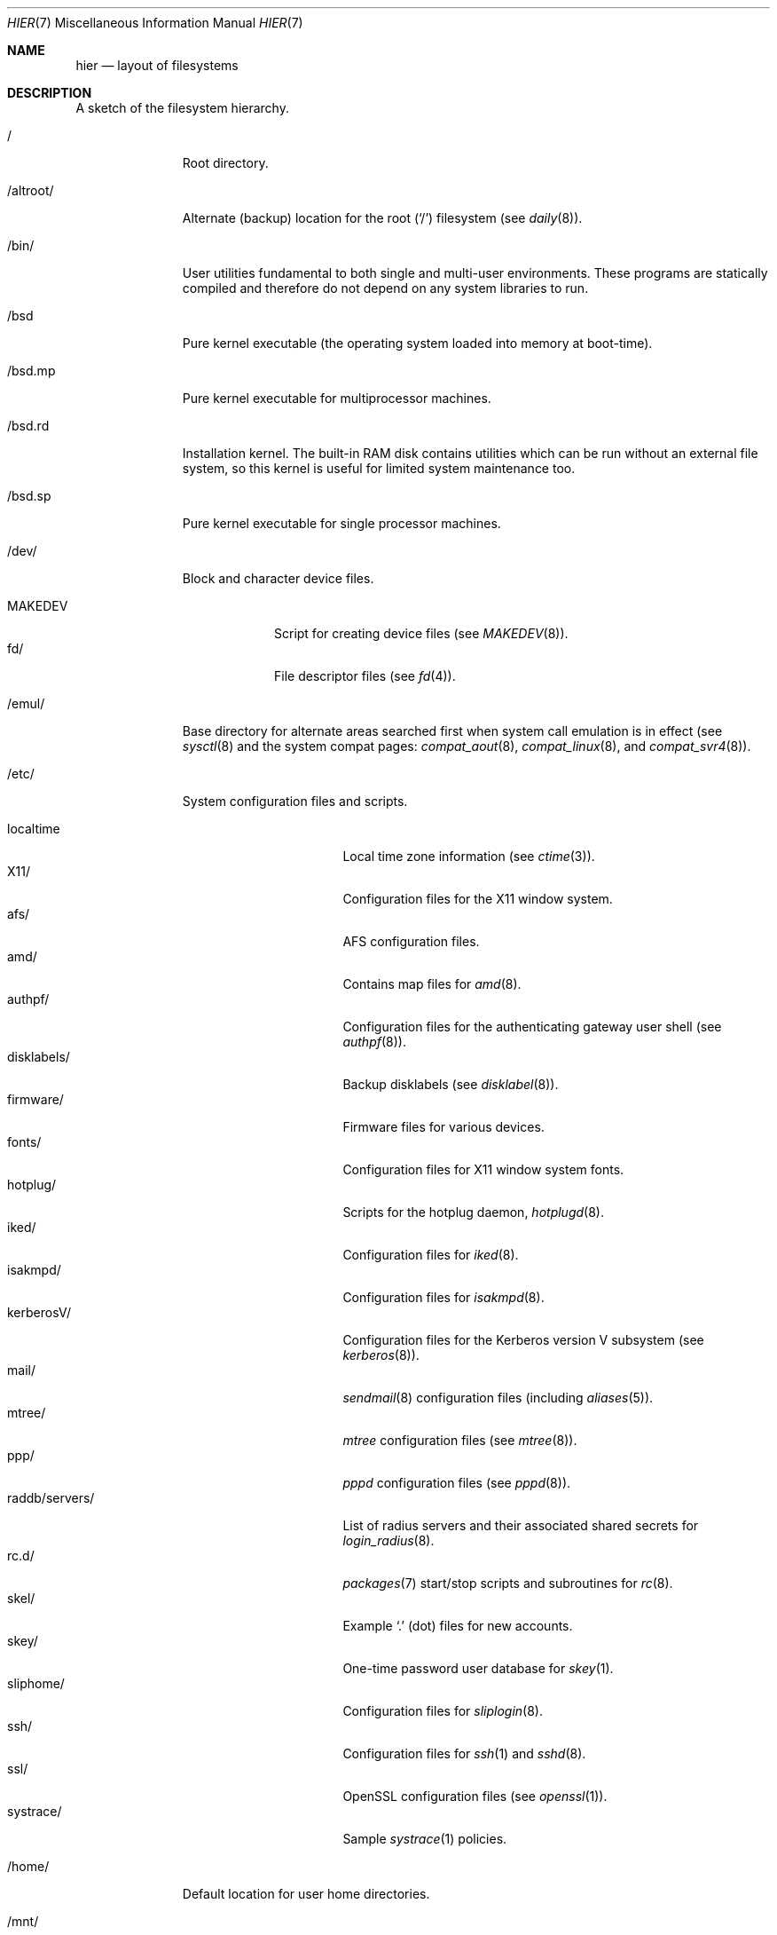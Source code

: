 .\"	$OpenBSD: hier.7,v 1.92 2010/10/31 23:57:17 jmc Exp $
.\"	$NetBSD: hier.7,v 1.7 1994/11/30 19:07:10 jtc Exp $
.\"
.\" Copyright (c) 1990, 1993
.\"	The Regents of the University of California.  All rights reserved.
.\"
.\" Redistribution and use in source and binary forms, with or without
.\" modification, are permitted provided that the following conditions
.\" are met:
.\" 1. Redistributions of source code must retain the above copyright
.\"    notice, this list of conditions and the following disclaimer.
.\" 2. Redistributions in binary form must reproduce the above copyright
.\"    notice, this list of conditions and the following disclaimer in the
.\"    documentation and/or other materials provided with the distribution.
.\" 3. Neither the name of the University nor the names of its contributors
.\"    may be used to endorse or promote products derived from this software
.\"    without specific prior written permission.
.\"
.\" THIS SOFTWARE IS PROVIDED BY THE REGENTS AND CONTRIBUTORS ``AS IS'' AND
.\" ANY EXPRESS OR IMPLIED WARRANTIES, INCLUDING, BUT NOT LIMITED TO, THE
.\" IMPLIED WARRANTIES OF MERCHANTABILITY AND FITNESS FOR A PARTICULAR PURPOSE
.\" ARE DISCLAIMED.  IN NO EVENT SHALL THE REGENTS OR CONTRIBUTORS BE LIABLE
.\" FOR ANY DIRECT, INDIRECT, INCIDENTAL, SPECIAL, EXEMPLARY, OR CONSEQUENTIAL
.\" DAMAGES (INCLUDING, BUT NOT LIMITED TO, PROCUREMENT OF SUBSTITUTE GOODS
.\" OR SERVICES; LOSS OF USE, DATA, OR PROFITS; OR BUSINESS INTERRUPTION)
.\" HOWEVER CAUSED AND ON ANY THEORY OF LIABILITY, WHETHER IN CONTRACT, STRICT
.\" LIABILITY, OR TORT (INCLUDING NEGLIGENCE OR OTHERWISE) ARISING IN ANY WAY
.\" OUT OF THE USE OF THIS SOFTWARE, EVEN IF ADVISED OF THE POSSIBILITY OF
.\" SUCH DAMAGE.
.\"
.\"	@(#)hier.7	8.1 (Berkeley) 6/5/93
.\"
.Dd $Mdocdate: October 31 2010 $
.Dt HIER 7
.Os
.Sh NAME
.Nm hier
.Nd layout of filesystems
.Sh DESCRIPTION
A sketch of the filesystem hierarchy.
.Bl -tag -width "/altroot/"
.It /
Root directory.
.It /altroot/
Alternate (backup) location for the root
.Pq Sq /
filesystem
(see
.Xr daily 8 ) .
.It /bin/
User utilities fundamental to both single and multi-user environments.
These programs are statically compiled and therefore do not depend on any
system libraries to run.
.It /bsd
Pure kernel executable
(the operating system loaded into memory at boot-time).
.It /bsd.mp
Pure kernel executable
for multiprocessor machines.
.It /bsd.rd
Installation kernel.
The built-in RAM disk contains utilities which can be run
without an external file system, so this kernel is useful
for limited system maintenance too.
.It /bsd.sp
Pure kernel executable
for single processor machines.
.It /dev/
Block and character device files.
.Pp
.Bl -tag -width MAKEDEV -compact
.It MAKEDEV
Script for creating device files (see
.Xr MAKEDEV 8 ) .
.It fd/
File descriptor files (see
.Xr fd 4 ) .
.El
.It /emul/
Base directory for alternate areas searched first when system call
emulation is in effect (see
.Xr sysctl 8
and the system compat pages:
.Xr compat_aout 8 ,
.Xr compat_linux 8 ,
and
.Xr compat_svr4 8 ) .
.It /etc/
System configuration files and scripts.
.Pp
.Bl -tag -width "raddb/servers/" -compact
.It localtime
Local time zone information (see
.Xr ctime 3 ) .
.It X11/
Configuration files for the X11 window system.
.It afs/
AFS configuration files.
.It amd/
Contains map files for
.Xr amd 8 .
.It authpf/
Configuration files for the authenticating gateway user shell (see
.Xr authpf 8 ) .
.It disklabels/
Backup disklabels (see
.Xr disklabel 8 ) .
.It firmware/
Firmware files for various devices.
.It fonts/
Configuration files for X11 window system fonts.
.It hotplug/
Scripts for the hotplug daemon,
.Xr hotplugd 8 .
.It iked/
Configuration files for
.Xr iked 8 .
.It isakmpd/
Configuration files for
.Xr isakmpd 8 .
.It kerberosV/
Configuration files for the Kerberos version V subsystem (see
.Xr kerberos 8 ) .
.It mail/
.Xr sendmail 8
configuration files (including
.Xr aliases 5 ) .
.It mtree/
.Xr mtree
configuration files (see
.Xr mtree 8 ) .
.It ppp/
.Xr pppd
configuration files (see
.Xr pppd 8 ) .
.It raddb/servers/
List of radius servers and their associated shared secrets for
.Xr login_radius 8 .
.It rc.d/
.Xr packages 7
start/stop scripts and subroutines for
.Xr rc 8 .
.It skel/
Example
.Sq .\&
(dot) files for new accounts.
.It skey/
One-time password user database for
.Xr skey 1 .
.It sliphome/
Configuration files for
.Xr sliplogin 8 .
.It ssh/
Configuration files for
.Xr ssh 1
and
.Xr sshd 8 .
.It ssl/
OpenSSL configuration files (see
.Xr openssl 1 ) .
.It systrace/
Sample
.Xr systrace 1
policies.
.El
.It /home/
Default location for user home directories.
.It /mnt/
Empty directory commonly used by
system administrators as a temporary mount point.
.It /root/
Default home directory for the superuser.
.It /sbin/
System programs and administration utilities
fundamental to both single and multi-user environments.
These programs are statically compiled and therefore do not depend on any
system libraries to run.
.It /stand/
Programs used in a stand-alone environment.
.It /tmp/
Temporary files that are
.Em not
preserved between system reboots.
Periodically cleaned by
.Xr daily 8 .
.It /usr/
Contains the majority of user utilities and applications.
.Pp
.Bl -tag -width "libdata/" -compact
.It X11R6/
Files required for the X11 window system.
.Pp
.Bl -tag -width "include/" -compact
.It bin/
X11 binaries.
.It include/
X11-specific C include files.
.It lib/
X11 archive libraries.
.Pp
.Bl -tag -width "pkgconfig/" -compact
.It X11/
Default configuration files for X11 and companion applications.
.It modules/
Various libraries and drivers for the X11 window system.
.It pkgconfig/
Package metadata for
.Xr pkg-config 1 .
.It xorg/
Data files used by the X server.
.El
.Pp
.It man/
X11 manual pages.
.It share/
Architecture independent data files.
.El
.Pp
.It bin/
Common utilities, programming tools, and applications.
.It games/
Useful and semi-frivolous programs.
.It include/
Standard C include files.
.Pp
.Bl -tag -width "kerberosV/" -compact
.It altq/
C include files for the altq subsystem (see
.Xr pf.conf 5 ) .
.It arpa/
C include files for Internet service protocols.
.It crypto/
C include files for the cryptographic libraries.
.It ddb/
C include files for the kernel debugger (see
.Xr ddb 4 ) .
.It dev/
Device-specific C include files.
.It g++/
Include files for the GNU C++ compiler.
.It isofs/
C include files for the ISO standard file systems (currently only cd9660).
.It kerberosV/
C include files for the KerberosV authentication subsystem (see
.Xr kerberos 8 ) .
.It libmilter/
C include files for the
.Xr sendmail 8
mail filter API.
.It machine/
Machine specific C include files.
.It miscfs/
C include files for miscellaneous file systems.
.It net/
Miscellaneous network C include files.
.It net80211/
C include files for 802.11 wireless networking.
.It netatalk/
C include files for the AppleTalk protocol.
.It netbt/
C include files for the Bluetooth protocol.
.It netinet/
C include files for Internet standard protocols (see
.Xr inet 4 ) .
.It netinet6/
C include files for Internet protocol version 6 (see
.Xr inet6 4 ) .
.It netmpls/
C include files for the MPLS protocol.
.It netnatm/
C include files for native mode ATM access.
.It nfs/
C include files for NFS (Network File System).
.It objc/
C include files for GNU Objective-C.
.It openssl/
C include files for the OpenSSL library (see
.Xr ssl 8 ) .
.It protocols/
C include files for Berkeley service protocols.
.It readline/
C include files for the
.Xr readline 3
library.
.It rpc/
C include files for remote procedure calling (see
.Xr rpc 5 ) .
.It rpcsvc/
C include files for rpcsvc.
.It scsi/
SCSI-specific C include files.
.It sys/
System C include files (kernel data structures).
.It ufs/
C include files for UFS (the U-word File System).
.It uvm/
C include files for the virtual memory interface.
.It xfs/
C include files for the XFS file system.
.El
.Pp
.It lib/
System libraries.
See
.Xr intro 3
for a description of library types.
.It libdata/
Miscellaneous utility data files.
.Pp
.Bl -tag -width "ldscripts/" -compact
.It cvs/
Placeholder for user contributed
.Xr cvs 1
code/scripts.
.It ldscripts/
ELF linker scripts.
.It lint/
Prebuilt
.Xr lint 1
libraries.
.It perl5/
Data files for
.Xr perl 1 .
.El
.Pp
.It libexec/
System daemons and utilities (executed by other programs).
.Pp
.Bl -tag -width "cvs/contrib/" -compact
.It auth/
Login scripts used to authenticate users (for BSD authentication).
.It cvs/contrib/
User contributed
.Xr cvs 1
scripts.
.It lpr/
Contains the lpf filter for
.Xr lpd 8 .
.It sendmail/
Contains the
.Xr sendmail 8
binary.
.It sm.bin/
Binaries to be run by
.Xr smrsh 8 .
.It smtpd/
Binaries related to
.Xr smtpd 8 .
.El
.Pp
.It lkm/
Loadable kernel modules.
.It local/
Local executables, libraries, etc.
.It mdec/
Boot-related executables.
.It obj/
Architecture specific target tree produced by building the
.Pa /usr/src
tree.
.It ports/
The
.Ox
ports collection (see
.Xr ports 7 ) .
.It sbin/
System daemons and utilities (executed by users).
.It share/
Architecture independent data files.
.Pp
.Bl -tag -width "calendar/" -compact
.It calendar/
Variety of pre-fab calendar files (see
.Xr calendar 1 ) .
.It dict/
Word lists (see
.Xr look 1
and
.Xr spell 1 ) .
.Pp
.Bl -tag -width propernames -compact
.It american
Spellings preferred in American usage.
.It british
Spellings preferred in British usage.
.It eign
List of common words.
.It propernames
List of proper names.
.It stop
Forms that would otherwise be derivable by
.Xr spell 1
from words in the other files in
.Pa /usr/share/dict ,
but should not be accepted.
.It web2
Words from Webster's 2nd International.
.It web2a
Additional words from Webster's.
.It words
Common words.
.It papers/
Reference databases.
.It special/
Custom word lists.
.El
.Pp
.It doc/
Miscellaneous documentation.
.Pp
.Bl -tag -width html/ -compact
.It html/
HTML documentation.
.El
.Pp
.It games/
ASCII text files used by various games.
.It info/
Texinfo source files.
.It lkm/
Example source code implementing several lkm module types (see
.Xr lkm 4 ) .
.It locale/
Locales for multi-language support.
.It man/
Manual pages.
.Pp
.Bl -tag -width man3p/ -compact
.It cat*/
Preformatted
.Xr man 1
pages.
Layout similar to man (below).
.It man1/
General commands (tools and utilities).
.It man2/
System calls and error numbers.
.It man3/
Libraries.
.It man3p/
.Xr perl 1
programmers' reference guide.
.It man4/
Special files and hardware support.
.It man5/
File formats.
.It man6/
Games.
.It man7/
Miscellaneous.
.It man8/
System maintenance and operation commands.
.It man9/
Kernel internals.
.El
.Pp
.It misc/
Miscellaneous system-wide ASCII text files.
.Pp
.Bl -tag -width terminfo.db -compact
.It termcap
Terminal characteristics database (see
.Xr termcap 5 ) .
.It termcap.db
Hash database file containing terminal descriptions (see
.Xr cap_mkdb 1 ) .
.It terminfo.db
Terminal information database.
.It pcvtfonts/
Additional i386 console fonts.
.El
.Pp
.It mk/
Templates for
.Xr make
(see
.Xr make 1 ) .
.It nls/
National Language Support (NLS) catalogs.
.It sendmail/
Example files for
.Xr sendmail 8 .
.It snmp/
Data files for
.Xr snmpd 8 .
.Pp
.Bl -tag -width mibs/ -compact
.It mibs/
Management Information Base (MIB) definitions.
.El
.Pp
.It tabset/
Tab description files for a variety of terminals; used in
the termcap file (see
.Xr termcap 5 ) .
.It texinfo/
Templates for
.Xr texinfo 5 .
.It vi/catalog/
Catalog files for the
.Xr vi 1
text editor.
.It zoneinfo/
Time zone configuration information (see
.Xr tzfile 5 ) .
.El
.Pp
.It src/
BSD and/or local source files.
.Pp
.Bl -tag -width "kerberosV/" -compact
.It bin/
Source for files in
.Pa /bin .
.It distrib/
Source for making distribution sets.
.It etc/
Source for files in
.Pa /etc .
.It games/
Source for files in
.Pa /usr/games .
.It gnu/
Source for files under GPL or other restrictive licenses.
.It include/
Source for files in
.Pa /usr/include .
.It kerberosV/
Source for Kerberos version V.
.It lib/
Source for files in
.Pa /usr/lib .
.It libexec/
Source for files in
.Pa /usr/libexec .
.It regress/
Regress framework.
.It sbin/
Source for files in
.Pa /sbin .
.It share/
Source for files in
.Pa /usr/share .
.It sys/
Kernel source files.
.It usr.bin/
Source for files in
.Pa /usr/bin .
.It usr.sbin/
Source for files in
.Pa /usr/sbin .
.El
.Pp
.It xenocara/
Source for the X11 window system.
.Pp
.It xobj/
Architecture specific target tree produced by building the
.Pa /usr/xenocara
tree.
.El
.It /var/
Multi-purpose log, temporary, transient, and spool files.
.Pp
.Bl -tag -width "preserve/" -compact
.It account/
System accounting files.
.Pp
.Bl -tag -width Fl -compact
.It acct
Execution accounting file (see
.Xr acct 5 ) .
.El
.Pp
.It audit/
Audit logs.
.It authpf/
PID file for
.Xr authpf 8 .
.It backups/
Miscellaneous backup files.
.It crash/
Crash dumps written by
.Xr savecore 8 .
.It cron/
Spools and configuration files for
.Xr cron 8
and
.Xr at 1 .
.Pp
.Bl -tag -width Fl -compact
.It atjobs/
.Xr at 1
jobs.
.It tabs/
Individual
.Xr crontab 1
files.
.El
.Pp
.It db/
Miscellaneous, automatically generated system-specific database files.
.It empty/
Generic
.Xr chroot 2
directory.
.It games/
Miscellaneous game status and log files.
.It log/
Miscellaneous system log files.
.Pp
.Bl -tag -width Fl -compact
.It wtmp
Login/logout log (see
.Xr wtmp 5 ) .
.It rdist/
Log files for
.Xr rdist 1 .
.El
.Pp
.It mail/
User mailbox files.
.It named/
Chroot directory for
.Xr named 8 .
.It quotas/
Filesystem quota information files.
.It run/
System information files describing various info about the
system since it was booted.
.Pp
.Bl -tag -width Fl -compact
.It utmp
Database of current users (see
.Xr utmp 5 ) .
.It sudo/
Timestamps for
.Xr sudo 8 .
.El
.Pp
.It rwho/
.Xr rwho
data files (see
.Xr rwhod 8 ,
.Xr rwho 1 ,
and
.Xr ruptime 1 ) .
.It spool/
Miscellaneous printer and mail system spooling directories.
.Pp
.Bl -tag -width "clientmqueue/" -compact
.It clientmqueue/
Mail messages waiting to be processed by the sendmail clientmqueue helper
task (see
.Xr sendmail 8 ) .
.It ftp/
Commonly ~ftp; the anonymous ftp root directory.
.It lock/
Lock files for utilities such as
.Xr cu 1 ,
.Xr tip 1
and
.Xr uucp .
.It mqueue/
Undelivered mail queue (see
.Xr sendmail 8 ) .
.It output/
Line printer spooling directories.
.It smtpd/
Mail spool for
.Xr smtpd 8 .
.It uucp/
.Xr uucp
spool directory.
.It uucppublic/
Commonly ~uucp; public uucp temporary directory.
.El
.Pp
.It tmp/
Temporary files that are kept between system reboots.
Periodically cleaned by
.Xr daily 8 .
.It www/
ServerRoot point for
.Xr httpd 8 .
.It yp/
Files for the
.Xr yp 8
subsystem.
.El
.El
.Sh SEE ALSO
.Xr apropos 1 ,
.Xr find 1 ,
.Xr locate 1 ,
.Xr whatis 1 ,
.Xr whereis 1 ,
.Xr which 1
.Sh HISTORY
A
.Nm
manual page appeared in
.At v7 .
